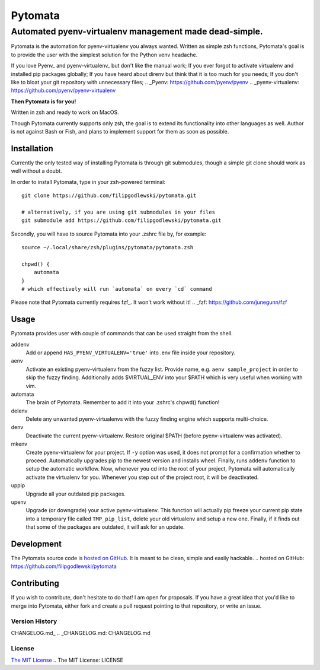 ========
Pytomata
========

Automated pyenv-virtualenv management made dead-simple.
-------------------------------------------------------

Pytomata is the automation for pyenv-virtualenv you always wanted.
Written as simple zsh functions, Pytomata's goal is to provide the user
with the simplest solution for the Python venv headache.

If you love Pyenv_ and pyenv-virtualenv_ but don't like the manual work;
If you ever forgot to activate virtualenv and installed pip packages globally;
If you have heard about direnv but think that it is too much for you needs;
If you don't like to bloat your git repository with unnecessary files;
.. _Pyenv: https://github.com/pyenv/pyenv
.. _pyenv-virtualenv: https://github.com/pyenv/pyenv-virtualenv

**Then Pytomata is for you!**

Written in zsh and ready to work on MacOS.

Though Pytomata currently supports only zsh, the goal is to extend
its functionality into other languages as well.
Author is not against Bash or Fish, and plans to implement support
for them as soon as possible.

Installation
^^^^^^^^^^^^

Currently the only tested way of installing Pytomata is through git submodules,
though a simple git clone should work as well without a doubt.

In order to install Pytomata, type in your zsh-powered terminal::

    git clone https://github.com/filipgodlewski/pytomata.git

    # alternatively, if you are using git submodules in your files
    git submodule add https://github.com/filipgodlewski/pytomata.git

Secondly, you will have to source Pytomata into your .zshrc file by,
for example::

    source ~/.local/share/zsh/plugins/pytomata/pytomata.zsh

    chpwd() {
        automata
    }
    # which effectively will run `automata` on every `cd` command

Please note that Pytomata currently requires fzf_. It won't work without it!
.. _fzf: https://github.com/junegunn/fzf

Usage
^^^^^

Pytomata provides user with couple of commands that
can be used straight from the shell.

addenv
    Add or append ``HAS_PYENV_VIRTUALENV='true'`` into .env file
    inside your repository.

aenv
    Activate an existing pyenv-virtualenv from the fuzzy list.
    Provide name, e.g. ``aenv sample_project`` in order to
    skip the fuzzy finding.
    Additionally adds $VIRTUAL_ENV into your $PATH
    which is very useful when working with vim.

automata
    The brain of Pytomata. Remember to add it into your .zshrc's
    chpwd() function!

delenv
    Delete any unwanted pyenv-virtualenvs with the fuzzy finding engine
    which supports multi-choice.

denv
    Deactivate the current pyenv-virtualenv.
    Restore original $PATH (before pyenv-virtualenv was activated).

mkenv
    Create pyenv-virtualenv for your project.
    If ``-y`` option was used, it does not prompt for a confirmation
    whether to proceed.
    Automatically upgrades pip to the newest version and installs wheel.
    Finally, runs ``addenv`` function to setup the automatic workflow.
    Now, whenever you cd into the root of your project, Pytomata will
    automatically activate the virtualenv for you.
    Whenever you step out of the project root, it will be deactivated.

uppip
    Upgrade all your outdated pip packages.

upenv
    Upgrade (or downgrade) your active pyenv-virtualenv.
    This function will actually pip freeze your current pip state into
    a temporary file called ``TMP_pip_list``, delete your old virtualenv
    and setup a new one.
    Finally, if it finds out that some of the packages are outdated,
    it will ask for an update.

Development
^^^^^^^^^^^

The Pytomata source code is `hosted on GitHub`_.
It is meant to be clean, simple and easily hackable.
.. _`hosted on GitHub`: https://github.com/filipgodlewski/pytomata

Contributing
^^^^^^^^^^^^

If you wish to contribute, don't hesitate to do that! I am open for proposals.
If you have a great idea that you'd like to merge into Pytomata,
either fork and create a pull request pointing to that repository, or
write an issue.

Version History
"""""""""""""""

CHANGELOG.md_
.. _CHANGELOG.md: CHANGELOG.md

License
"""""""

`The MIT License`_
.. _`The MIT License`: LICENSE
